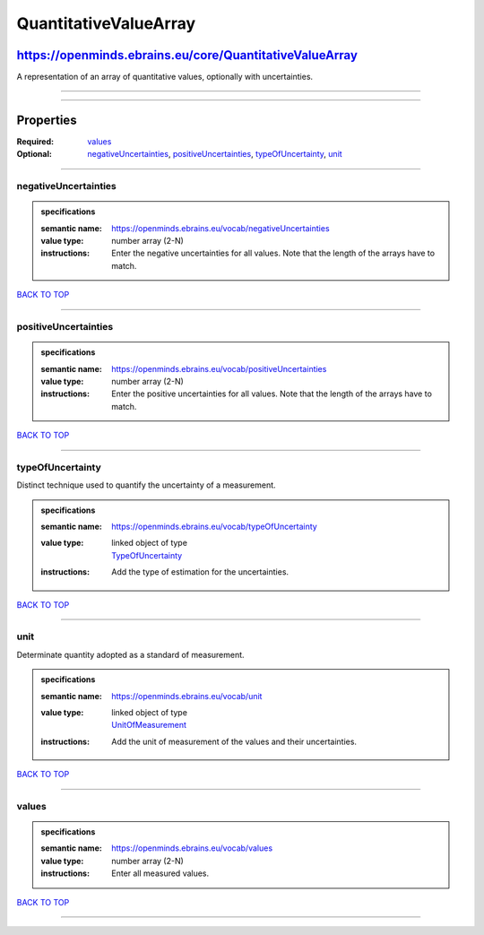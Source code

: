 ######################
QuantitativeValueArray
######################

********************************************************
https://openminds.ebrains.eu/core/QuantitativeValueArray
********************************************************

A representation of an array of quantitative values, optionally with uncertainties.

------------

------------

**********
Properties
**********

:Required: `values <values_heading_>`_
:Optional: `negativeUncertainties <negativeUncertainties_heading_>`_, `positiveUncertainties <positiveUncertainties_heading_>`_, `typeOfUncertainty
   <typeOfUncertainty_heading_>`_, `unit <unit_heading_>`_

------------

.. _negativeUncertainties_heading:

negativeUncertainties
---------------------

.. admonition:: specifications

   :semantic name: https://openminds.ebrains.eu/vocab/negativeUncertainties
   :value type: number array \(2-N\)
   :instructions: Enter the negative uncertainties for all values. Note that the length of the arrays have to match.

`BACK TO TOP <QuantitativeValueArray_>`_

------------

.. _positiveUncertainties_heading:

positiveUncertainties
---------------------

.. admonition:: specifications

   :semantic name: https://openminds.ebrains.eu/vocab/positiveUncertainties
   :value type: number array \(2-N\)
   :instructions: Enter the positive uncertainties for all values. Note that the length of the arrays have to match.

`BACK TO TOP <QuantitativeValueArray_>`_

------------

.. _typeOfUncertainty_heading:

typeOfUncertainty
-----------------

Distinct technique used to quantify the uncertainty of a measurement.

.. admonition:: specifications

   :semantic name: https://openminds.ebrains.eu/vocab/typeOfUncertainty
   :value type: | linked object of type
                | `TypeOfUncertainty <https://openminds.ebrains.eu/controlledTerms/TypeOfUncertainty>`_
   :instructions: Add the type of estimation for the uncertainties.

`BACK TO TOP <QuantitativeValueArray_>`_

------------

.. _unit_heading:

unit
----

Determinate quantity adopted as a standard of measurement.

.. admonition:: specifications

   :semantic name: https://openminds.ebrains.eu/vocab/unit
   :value type: | linked object of type
                | `UnitOfMeasurement <https://openminds.ebrains.eu/controlledTerms/UnitOfMeasurement>`_
   :instructions: Add the unit of measurement of the values and their uncertainties.

`BACK TO TOP <QuantitativeValueArray_>`_

------------

.. _values_heading:

values
------

.. admonition:: specifications

   :semantic name: https://openminds.ebrains.eu/vocab/values
   :value type: number array \(2-N\)
   :instructions: Enter all measured values.

`BACK TO TOP <QuantitativeValueArray_>`_

------------


